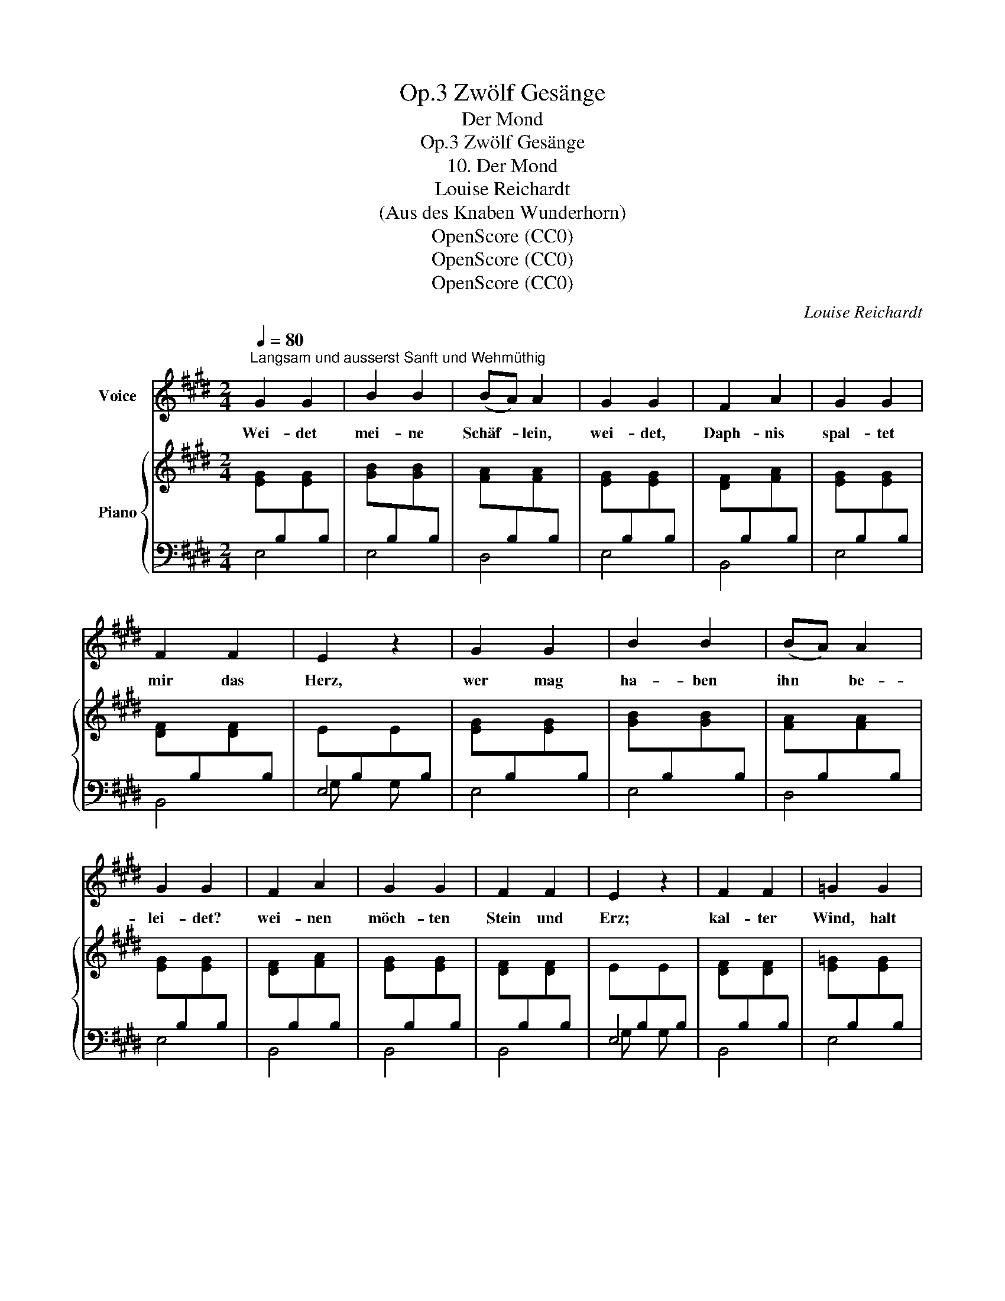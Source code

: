 X:1
T:Zwölf Gesänge, Op.3
T:Der Mond
T:Zwölf Gesänge, Op.3
T:10. Der Mond
T:Louise Reichardt
T:(Aus des Knaben Wunderhorn)
T:OpenScore (CC0)
T:OpenScore (CC0)
T:OpenScore (CC0)
C:Louise Reichardt
Z:(Aus des Knaben Wunderhorn)
Z:OpenScore (CC0)
%%score 1 { 2 | ( 3 4 ) }
L:1/8
Q:1/4=80
M:2/4
K:E
V:1 treble nm="Voice"
V:2 treble nm="Piano"
V:3 bass 
V:4 bass 
V:1
"^Langsam und ausserst Sanft und Wehmüthig" G2 G2 | B2 B2 | (BA) A2 | G2 G2 | F2 A2 | G2 G2 | %6
w: Wei- det|mei- ne|Schäf- * lein,|wei- det,|Daph- nis|spal- tet|
 F2 F2 | E2 z2 | G2 G2 | B2 B2 | (BA) A2 | G2 G2 | F2 A2 | G2 G2 | F2 F2 | E2 z2 | F2 F2 | =G2 G2 | %18
w: mir das|Herz,|wer mag|ha- ben|ihn * be-|lei- det?|wei- nen|möch- ten|Stein und|Erz;|kal- ter|Wind, halt|
{B} A2 =G2 | =G2 F2 | F2 F2 | =G2 (GB) | (B2 A) =G |"^[ ]"{=G} F4 | ^G2 G2 | G2 G2 | G2 G2 | %27
w: ein die|Flü- gel,|rüh- re|nicht das *|kran- * ke|Herz,|mei- de|je- nen|Berg und|
 B2 A2 | F2 A2 | G2 G2 | F2 F2 | E2 z2 | !fermata!z4 :| %33
w: Hü- gel|Daph- nis|liegt in|ban- gen|Schmerz.||
V:2
 [EG][I:staff +1]B,[I:staff -1][EG][I:staff +1]B, | %1
[I:staff -1] [GB][I:staff +1]B,[I:staff -1][GB][I:staff +1]B, | %2
[I:staff -1] [FA][I:staff +1]B,[I:staff -1][FA][I:staff +1]B, | %3
[I:staff -1] [EG][I:staff +1]B,[I:staff -1][EG][I:staff +1]B, | %4
[I:staff -1] [DF][I:staff +1]B,[I:staff -1][FA][I:staff +1]B, | %5
[I:staff -1] [EG][I:staff +1]B,[I:staff -1][EG][I:staff +1]B, | %6
[I:staff -1] [DF][I:staff +1]B,[I:staff -1][DF][I:staff +1]B, | %7
[I:staff -1] E[I:staff +1]B,[I:staff -1]E[I:staff +1]B, | %8
[I:staff -1] [EG][I:staff +1]B,[I:staff -1][EG][I:staff +1]B, | %9
[I:staff -1] [GB][I:staff +1]B,[I:staff -1][GB][I:staff +1]B, | %10
[I:staff -1] [FA][I:staff +1]B,[I:staff -1][FA][I:staff +1]B, | %11
[I:staff -1] [EG][I:staff +1]B,[I:staff -1][EG][I:staff +1]B, | %12
[I:staff -1] [DF][I:staff +1]B,[I:staff -1][FA][I:staff +1]B, | %13
[I:staff -1] [EG][I:staff +1]B,[I:staff -1][EG][I:staff +1]B, | %14
[I:staff -1] [DF][I:staff +1]B,[I:staff -1][DF][I:staff +1]B, | %15
[I:staff -1] E[I:staff +1]B,[I:staff -1]E[I:staff +1]B, | %16
[I:staff -1] [DF][I:staff +1]B,[I:staff -1][DF][I:staff +1]B, | %17
[I:staff -1] [E=G][I:staff +1]B,[I:staff -1][EG][I:staff +1]B, | %18
[I:staff -1] [FA][I:staff +1]B,[I:staff -1][E=G][I:staff +1]B, | %19
[I:staff -1] [DF][I:staff +1]B,[I:staff -1][DF][I:staff +1]B, | %20
[I:staff -1] [DF][I:staff +1]B,[I:staff -1][DF][I:staff +1]B, | %21
[I:staff -1] [E=G][I:staff +1]B,[I:staff -1][EG][I:staff +1]B, | %22
[I:staff -1] [GB][I:staff +1]B,[I:staff -1][E=G][I:staff +1]B, | %23
[I:staff -1] [DF][I:staff +1]B,[I:staff -1][DF][I:staff +1]B, | %24
[I:staff -1] [E^G][I:staff +1]B,[I:staff -1][EG][I:staff +1]B, | %25
[I:staff -1] [EG][I:staff +1]B,[I:staff -1][EG][I:staff +1]B, | %26
[I:staff -1] [EG][I:staff +1]B,[I:staff -1][EG][I:staff +1]B, | %27
[I:staff -1] [EA][I:staff +1]A,[I:staff -1][EA][I:staff +1]A, | %28
[I:staff -1] [FA][I:staff +1]B,[I:staff -1][FA][I:staff +1]B, | %29
[I:staff -1] [EG][I:staff +1]B,[I:staff -1][EG][I:staff +1]B, | %30
[I:staff -1] [DF][I:staff +1]B,[I:staff -1][DF][I:staff +1]B, | %31
[I:staff -1] E[I:staff +1]B,[I:staff -1]E[I:staff +1]B, |[I:staff -1] !fermata!E4 :| %33
V:3
 E,4 | E,4 | D,4 | E,4 | B,,4 | E,4 | B,,4 | E,4 | E,4 | E,4 | D,4 | E,4 | B,,4 | B,,4 | B,,4 | %15
 E,4 | B,,4 | E,4 | D,2 E,2 | B,,4 | B,,4 | E,4 | E,4 | B,,4 | E,4 | E,4 | D,4 | C,4 | B,,4 | %29
 B,,4 | B,,4 | E,4 | !fermata![E,,G,,B,,E,]4 :| %33
V:4
 x4 | x4 | x4 | x4 | x4 | x4 | x4 | G, x G, x | x4 | x4 | x4 | x4 | x4 | x4 | x4 | G, x G, x | x4 | %17
 x4 | x4 | x4 | x4 | x4 | x4 | x4 | x4 | x4 | x4 | x4 | x4 | x4 | x4 | G, x G, x | [G,B,]4 :| %33

